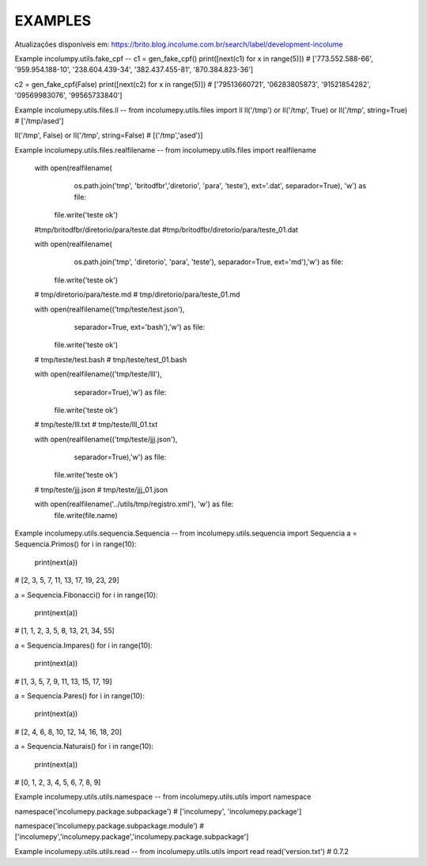 EXAMPLES
==========

Atualizações disponíveis em:
https://brito.blog.incolume.com.br/search/label/development-incolume

Example incolumpy.utils.fake_cpf
--
c1 = gen_fake_cpf()
print([next(c1) for x in range(5)])
# ['773.552.588-66', '959.954.188-10', '238.604.439-34', '382.437.455-81', '870.384.823-36']

c2 = gen_fake_cpf(False)
print([next(c2) for x in range(5)])
# ['79513660721', '06283805873', '91521854282', '09569983076', '99565733840']

Example incolumepy.utils.files.ll
--
from incolumepy.utils.files import ll
ll('/tmp') or ll('/tmp', True) or ll('/tmp', string=True)
# ['/tmp/ased']

ll('/tmp', False) or ll('/tmp', string=False)
# [('/tmp','ased')]

Example incolumepy.utils.files.realfilename
--
from incolumepy.utils.files import realfilename

    with open(realfilename(
            os.path.join('tmp', 'britodfbr','diretorio', 'para', 'teste'),
            ext='.dat', separador=True), 'w') as file:
        file.write('teste ok')

    #tmp/britodfbr/diretorio/para/teste.dat
    #tmp/britodfbr/diretorio/para/teste_01.dat

    with open(realfilename(
            os.path.join('tmp', 'diretorio', 'para', 'teste'),
            separador=True, ext='md'),'w') as file:
        file.write('teste ok')
    # tmp/diretorio/para/teste.md
    # tmp/diretorio/para/teste_01.md

    with open(realfilename(('tmp/teste/test.json'),
            separador=True, ext='bash'),'w') as file:
        file.write('teste ok')
    # tmp/teste/test.bash
    # tmp/teste/test_01.bash

    with open(realfilename(('tmp/teste/lll'),
            separador=True),'w') as file:
        file.write('teste ok')

    # tmp/teste/lll.txt
    # tmp/teste/lll_01.txt

    with open(realfilename(('tmp/teste/jjj.json'),
            separador=True),'w') as file:
        file.write('teste ok')

    # tmp/teste/jjj.json
    # tmp/teste/jjj_01.json


    with open(realfilename('../utils/tmp/registro.xml'), 'w') as file:
        file.write(file.name)

Example incolumepy.utils.sequencia.Sequencia
--
from incolumepy.utils.sequencia import Sequencia
a = Sequencia.Primos()
for i in range(10):
    print(next(a))
# [2, 3, 5, 7, 11, 13, 17, 19, 23, 29]

a = Sequencia.Fibonacci()
for i in range(10):
    print(next(a))
# [1, 1, 2, 3, 5, 8, 13, 21, 34, 55]

a = Sequencia.Impares()
for i in range(10):
    print(next(a))
# [1, 3, 5, 7, 9, 11, 13, 15, 17, 19]

a = Sequencia.Pares()
for i in range(10):
    print(next(a))
# [2, 4, 6, 8, 10, 12, 14, 16, 18, 20]

a = Sequencia.Naturais()
for i in range(10):
    print(next(a))
# [0, 1, 2, 3, 4, 5, 6, 7, 8, 9]



Example incolumepy.utils.utils.namespace
--
from incolumepy.utils.utils import namespace

namespace('incolumepy.package.subpackage')
# ['incolumepy', 'incolumepy.package']

namespace('incolumepy.package.subpackage.module')
# ['incolumepy','incolumepy.package','incolumepy.package.subpackage']


Example incolumepy.utils.utils.read
--
from incolumepy.utils.utils import read
read('version.txt')
# 0.7.2
